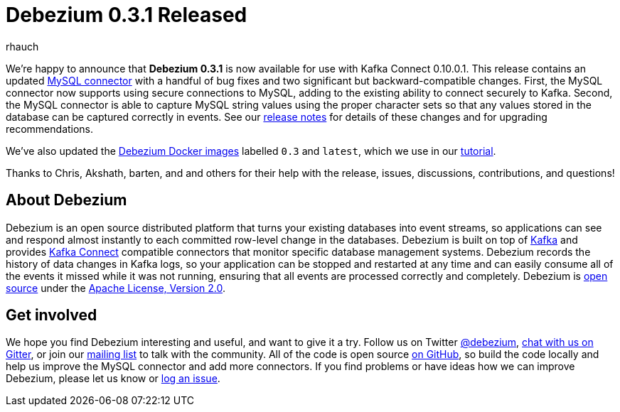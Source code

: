 = Debezium 0.3.1 Released
rhauch
:awestruct-tags: [ releases, mysql, mongodb, docker ]
:awestruct-layout: blog-post

We're happy to announce that **Debezium 0.3.1** is now available for use with Kafka Connect 0.10.0.1. This release contains an updated link:/docs/connectors/mysql/[MySQL connector] with a handful of bug fixes and two significant but backward-compatible changes. First, the MySQL connector now supports using secure connections to MySQL, adding to the existing ability to connect securely to Kafka. Second, the MySQL connector is able to capture MySQL string values using the proper character sets so that any values stored in the database can be captured correctly in events. See our link:/docs/releases/#release-0-3-1[release notes] for details of these changes and for upgrading recommendations.

We've also updated the https://hub.docker.com/r/debezium/[Debezium Docker images] labelled `0.3` and `latest`, which we use in our link:/docs/tutorial/[tutorial].

Thanks to Chris, Akshath, barten, and and others for their help with the release, issues, discussions, contributions, and questions!

== About Debezium

Debezium is an open source distributed platform that turns your existing databases into event streams, so applications can see and respond almost instantly to each committed row-level change in the databases. Debezium is built on top of http://kafka.apache.org/[Kafka] and provides http://kafka.apache.org/documentation.html#connect[Kafka Connect] compatible connectors that monitor specific database management systems. Debezium records the history of data changes in Kafka logs, so your application can be stopped and restarted at any time and can easily consume all of the events it missed while it was not running, ensuring that all events are processed correctly and completely. Debezium is link:/license/[open source] under the http://www.apache.org/licenses/LICENSE-2.0.html[Apache License, Version 2.0].

== Get involved

We hope you find Debezium interesting and useful, and want to give it a try. Follow us on Twitter https://twitter.com/debezium[@debezium], https://gitter.im/debezium/user[chat with us on Gitter], or join our https://groups.google.com/forum/#!forum/debezium[mailing list] to talk with the community. All of the code is open source https://github.com/debezium/[on GitHub], so build the code locally and help us improve the MySQL connector and add more connectors. If you find problems or have ideas how we can improve Debezium, please let us know or https://issues.redhat.com/projects/DBZ/issues/[log an issue].
